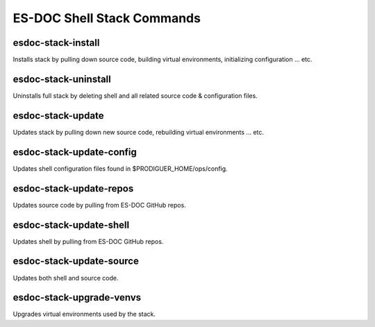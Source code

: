 ============================
ES-DOC Shell Stack Commands
============================

esdoc-stack-install
----------------------------

Installs stack by pulling down source code, building virtual environments, initializing configuration ... etc.

esdoc-stack-uninstall
----------------------------

Uninstalls full stack by deleting shell and all related source code & configuration files.

esdoc-stack-update
----------------------------

Updates stack by pulling down new source code, rebuilding virtual environments ... etc.

esdoc-stack-update-config
----------------------------

Updates shell configuration files found in $PRODIGUER_HOME/ops/config.

esdoc-stack-update-repos
----------------------------

Updates source code by pulling from ES-DOC GitHub repos.

esdoc-stack-update-shell
----------------------------

Updates shell by pulling from ES-DOC GitHub repos.

esdoc-stack-update-source
----------------------------

Updates both shell and source code.

esdoc-stack-upgrade-venvs
----------------------------

Upgrades virtual environments used by the stack.
